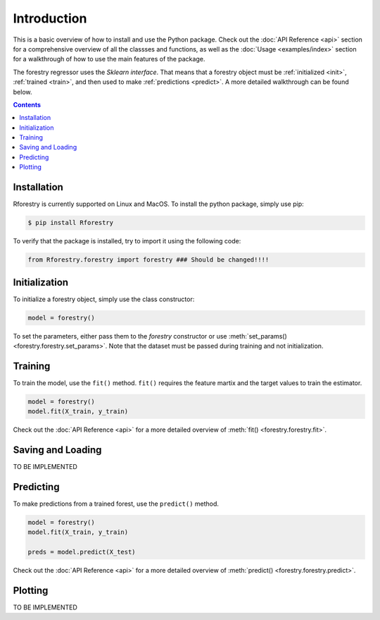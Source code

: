 Introduction
================


This is a basic overview of how to install and use the Python package. Check
out the :doc:`API Reference <api>` section for a comprehensive overview of all
the classses and functions, as well as the :doc:`Usage <examples/index>` section for a walkthrough of
how to use the main features of the package.

The forestry regressor uses the *Sklearn interface*. That means that a forestry object must be
:ref:`initialized <init>`, :ref:`trained <train>`, and then used to make :ref:`predictions <predict>`. A more detailed walkthrough can be found below.

.. contents:: Contents
    :depth: 2
    :local:


.. _install:

Installation
-------------

Rforestry is currently supported on Linux and MacOS. To install the python package,
simply use pip:

.. code-block:: console

   $ pip install Rforestry

To verify that the package is installed, try to import it using the following code:

.. code-block:: Python

    from Rforestry.forestry import forestry ### Should be changed!!!!

.. _init:

Initialization
---------------

To initialize a forestry object, simply use the class constructor:

.. code-block:: Python

   model = forestry()

To set the parameters, either pass them to the *forestry* constructor or use :meth:`set_params() <forestry.forestry.set_params>`. 
Note that the dataset must be passed during training and not initialization.


.. _train:

Training
---------------

To train the model, use the ``fit()`` method. ``fit()`` requires the feature martix and the target values to train the estimator.

.. code-block:: Python

   model = forestry()
   model.fit(X_train, y_train)

Check out the :doc:`API Reference <api>` for a more detailed overview of :meth:`fit() <forestry.forestry.fit>`.


.. _save-load:

Saving and Loading
-------------------

TO BE IMPLEMENTED


.. _predict: 

Predicting
---------------

To make predictions from a trained forest, use the ``predict()`` method.

.. code-block:: Python

   model = forestry()
   model.fit(X_train, y_train)

   preds = model.predict(X_test)

Check out the :doc:`API Reference <api>` for a more detailed overview of :meth:`predict() <forestry.forestry.predict>`.


Plotting
---------

TO BE IMPLEMENTED
